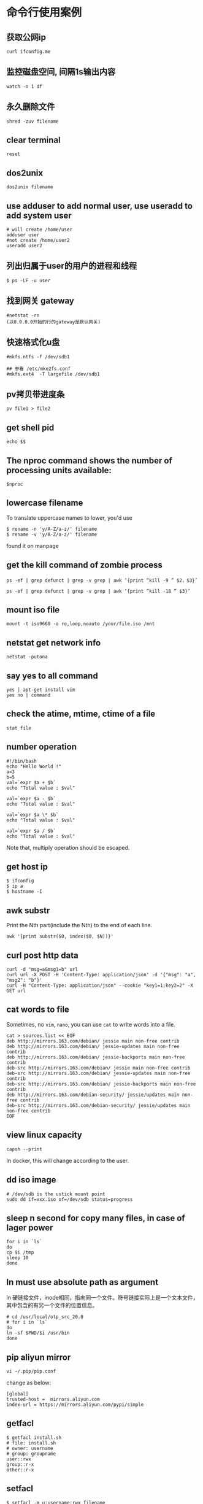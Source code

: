 * 命令行使用案例
:PROPERTIES:
:CUSTOM_ID: 命令行使用案例
:END:
** 获取公网ip
:PROPERTIES:
:CUSTOM_ID: 获取公网ip
:END:
#+begin_example
curl ifconfig.me
#+end_example

** 监控磁盘空间, 间隔1s输出内容
:PROPERTIES:
:CUSTOM_ID: 监控磁盘空间-间隔1s输出内容
:END:
#+begin_example
watch -n 1 df
#+end_example

** 永久删除文件
:PROPERTIES:
:CUSTOM_ID: 永久删除文件
:END:
#+begin_example
shred -zuv filename
#+end_example

** clear terminal
:PROPERTIES:
:CUSTOM_ID: clear-terminal
:END:
#+begin_example
reset
#+end_example

** dos2unix
:PROPERTIES:
:CUSTOM_ID: dos2unix
:END:
#+begin_example
dos2unix filename
#+end_example

** use adduser to add normal user, use useradd to add system user
:PROPERTIES:
:CUSTOM_ID: use-adduser-to-add-normal-user-use-useradd-to-add-system-user
:END:
#+begin_example
# will create /home/user
adduser user
#not create /home/user2
useradd user2
#+end_example

** 列出归属于user的用户的进程和线程
:PROPERTIES:
:CUSTOM_ID: 列出归属于user的用户的进程和线程
:END:
#+begin_example
$ ps -LF -u user
#+end_example

** 找到网关 gateway
:PROPERTIES:
:CUSTOM_ID: 找到网关-gateway
:END:
#+begin_example
#netstat -rn
(以0.0.0.0开始的行的gateway是默认网关)
#+end_example

** 快速格式化u盘
:PROPERTIES:
:CUSTOM_ID: 快速格式化u盘
:END:
#+begin_example
#mkfs.ntfs -f /dev/sdb1

## 参看 /etc/mke2fs.conf
#mkfs.ext4  -T largefile /dev/sdb1
#+end_example

** pv拷贝带进度条
:PROPERTIES:
:CUSTOM_ID: pv拷贝带进度条
:END:
#+begin_example
pv file1 > file2
#+end_example

** get shell pid
:PROPERTIES:
:CUSTOM_ID: get-shell-pid
:END:
#+begin_example
echo $$
#+end_example

** The nproc command shows the number of processing units available:
:PROPERTIES:
:CUSTOM_ID: the-nproc-command-shows-the-number-of-processing-units-available
:END:
#+begin_example
$nproc
#+end_example

** lowercase filename
:PROPERTIES:
:CUSTOM_ID: lowercase-filename
:END:
To translate uppercase names to lower, you'd use

#+begin_src shell
$ rename -n 'y/A-Z/a-z/' filename
$ rename -v 'y/A-Z/a-z/' filename
#+end_src

found it on manpage

** get the kill command of zombie process
:PROPERTIES:
:CUSTOM_ID: get-the-kill-command-of-zombie-process
:END:
#+begin_src shell
ps -ef | grep defunct | grep -v grep | awk ‘{print “kill -9 ” $2，$3}’

ps -ef | grep defunct | grep -v grep | awk ‘{print “kill -18 ” $3}’
#+end_src

** mount iso file
:PROPERTIES:
:CUSTOM_ID: mount-iso-file
:END:
#+begin_src shell
mount -t iso9660 -o ro,loop,noauto /your/file.iso /mnt
#+end_src

** netstat get network info
:PROPERTIES:
:CUSTOM_ID: netstat-get-network-info
:END:
#+begin_src shell
netstat -putona
#+end_src

** say yes to all command
:PROPERTIES:
:CUSTOM_ID: say-yes-to-all-command
:END:
#+begin_src shell
yes | apt-get install vim
yes no | command
#+end_src

** check the atime, mtime, ctime of a file
:PROPERTIES:
:CUSTOM_ID: check-the-atime-mtime-ctime-of-a-file
:END:
#+begin_src shell
stat file
#+end_src

** number operation
:PROPERTIES:
:CUSTOM_ID: number-operation
:END:
#+begin_src shell
#!/bin/bash
echo "Hello World !"
a=3
b=5
val=`expr $a + $b`
echo "Total value : $val"

val=`expr $a - $b`
echo "Total value : $val"

val=`expr $a \* $b`
echo "Total value : $val"

val=`expr $a / $b`
echo "Total value : $val"
#+end_src

Note that, multiply operation should be escaped.

** get host ip
:PROPERTIES:
:CUSTOM_ID: get-host-ip
:END:
#+begin_src shell
$ ifconfig
$ ip a
$ hostname -I
#+end_src

** awk substr
:PROPERTIES:
:CUSTOM_ID: awk-substr
:END:
Print the Nth part(include the Nth) to the end of each line.

#+begin_src shell
awk '{print substr($0, index($0, $N))}'
#+end_src

** curl post http data
:PROPERTIES:
:CUSTOM_ID: curl-post-http-data
:END:
#+begin_src shell
curl -d "msg=a&msg1=b" url
curl url -X POST -H 'Content-Type: application/json' -d '{"msg": "a", "msg2": "b"}'
curl -H "Content-Type: application/json" --cookie "key1=1;key2=2" -X GET url
#+end_src

** cat words to file
:PROPERTIES:
:CUSTOM_ID: cat-words-to-file
:END:
Sometimes, no =vim=, =nano=, you can use =cat= to write words into a
file.

#+begin_src shell
cat > sources.list << EOF
deb http://mirrors.163.com/debian/ jessie main non-free contrib
deb http://mirrors.163.com/debian/ jessie-updates main non-free contrib
deb http://mirrors.163.com/debian/ jessie-backports main non-free contrib
deb-src http://mirrors.163.com/debian/ jessie main non-free contrib
deb-src http://mirrors.163.com/debian/ jessie-updates main non-free contrib
deb-src http://mirrors.163.com/debian/ jessie-backports main non-free contrib
deb http://mirrors.163.com/debian-security/ jessie/updates main non-free contrib
deb-src http://mirrors.163.com/debian-security/ jessie/updates main non-free contrib
EOF
#+end_src

** view linux capacity
:PROPERTIES:
:CUSTOM_ID: view-linux-capacity
:END:
#+begin_src shell
capsh --print
#+end_src

In docker, this will change according to the user.

** dd iso image
:PROPERTIES:
:CUSTOM_ID: dd-iso-image
:END:
#+begin_src shell
# /dev/sdb is the ustick mount point
sudo dd if=xxx.iso of=/dev/sdb status=progress
#+end_src

** sleep n second for copy many files, in case of lager power
:PROPERTIES:
:CUSTOM_ID: sleep-n-second-for-copy-many-files-in-case-of-lager-power
:END:
#+begin_src shell
for i in `ls`
do
cp $i /tmp
sleep 10
done
#+end_src

** ln must use absolute path as argument
:PROPERTIES:
:CUSTOM_ID: ln-must-use-absolute-path-as-argument
:END:
ln
硬链接文件，inode相同，指向同一个文件。符号链接实际上是一个文本文件，其中包含的有另一个文件的位置信息。

#+begin_src shell
# cd /usr/local/otp_src_20.0
# for i in `ls`
do
ln -sf $PWD/$i /usr/bin
done
#+end_src

** pip aliyun mirror
:PROPERTIES:
:CUSTOM_ID: pip-aliyun-mirror
:END:
#+begin_src shell
vi ~/.pip/pip.conf
#+end_src

change as below:

#+begin_src shell
[global]
trusted-host =  mirrors.aliyun.com
index-url = https://mirrors.aliyun.com/pypi/simple
#+end_src

** getfacl
:PROPERTIES:
:CUSTOM_ID: getfacl
:END:
#+begin_src shell
$ getfacl install.sh
# file: install.sh
# owner: username
# group: groupname
user::rwx
group::r-x
other::r-x
#+end_src

** setfacl
:PROPERTIES:
:CUSTOM_ID: setfacl
:END:
#+begin_src shell
$ setfacl -m u:username:rwx filename
#+end_src

** < filename command
:PROPERTIES:
:CUSTOM_ID: filename-command
:END:
#+begin_src shell
$ < filename cat    # like `cat filename`
$ < filename less   # like `less filename`
#+end_src

** iftop
:PROPERTIES:
:CUSTOM_ID: iftop
:END:
view newwork activity

#+begin_src shell
iftop
#+end_src

** Linux 查看流量
:PROPERTIES:
:CUSTOM_ID: linux-查看流量
:END:
see [[https://www.zhihu.com/question/19862245][Linux
下大家喜欢用什么命令查看流量？]]

#+begin_quote
nethogs: 按进程查看流量占用 iptraf: 按连接/端口查看流量 ifstat:
按设备查看流量 ethtool: 诊断工具 tcpdump: 抓包工具 ss: 连接查看工具
其他: dstat, slurm, nload, bmon atop nmon collectl vnstat sar iptraf
监控总体带宽使用--nload、bmon、slurm、bwm-ng、cbm、speedometer和netload
监控总体带宽使用（批量式输出）--vnstat、ifstat、dstat和collectl
每个套接字连接的带宽使用--iftop、iptraf、tcptrack、pktstat、netwatch和trafshow
每个进程的带宽使用--nethogs

#+end_quote

#+begin_src shell
dstat -nf
cat /proc/net/dev
#+end_src

** many seconds after now
:PROPERTIES:
:CUSTOM_ID: many-seconds-after-now
:END:
#+begin_src shell
date -d "+1000000000 second now"
#+end_src

** shuffle text
:PROPERTIES:
:CUSTOM_ID: shuffle-text
:END:
#+begin_src shell
shuf filename
#+end_src

** chattr
:PROPERTIES:
:CUSTOM_ID: chattr
:END:
Only the =root= can use this command. Prevent file from deleting.

#+begin_src shell
# enable
# chattr +i filename
# disable
# chattr -i filename
#+end_src

** lsattr
:PROPERTIES:
:CUSTOM_ID: lsattr
:END:
All users can use it.

#+begin_src shell
$ lsattr filename
#+end_src

** brctl
:PROPERTIES:
:CUSTOM_ID: brctl
:END:
#+begin_src shell
# brctl show
bridge name     bridge id               STP enabled     interfaces
docker0         8000.024210dc7fcc       no
#+end_src

** readlink to find absolute path
:PROPERTIES:
:CUSTOM_ID: readlink-to-find-absolute-path
:END:
#+begin_src shell
$ readlink -f filename
#+end_src

** join
:PROPERTIES:
:CUSTOM_ID: join
:END:
#+begin_src shell
$ join -o1.1 -o2.2, 2.3 file1 file2
#+end_src

** check the virtualation of the cpu
:PROPERTIES:
:CUSTOM_ID: check-the-virtualation-of-the-cpu
:END:
#+begin_src shell
$ egrep '(vmx|svm)' /proc/cpuinfo
#+end_src

** column
:PROPERTIES:
:CUSTOM_ID: column
:END:
format the output text

#+begin_src shell
$ mount | column -t
# cat /etc/passwd | column -t -s:
#+end_src

** route
:PROPERTIES:
:CUSTOM_ID: route
:END:
#+begin_src shell
$ route
Kernel IP routing table
Destination     Gateway         Genmask         Flags Metric Ref    Use Iface
default         gateway         0.0.0.0         UG    0      0        0 enp2s0
172.17.0.0      0.0.0.0         255.255.0.0     U     0      0        0 docker0
192.168.1.0     0.0.0.0         255.255.255.0   U     0      0        0 enp2s0

$ route -n
Kernel IP routing table
Destination     Gateway         Genmask         Flags Metric Ref    Use Iface
0.0.0.0         192.168.1.253   0.0.0.0         UG    0      0        0 enp2s0
172.17.0.0      0.0.0.0         255.255.0.0     U     0      0        0 docker0
192.168.1.0     0.0.0.0         255.255.255.0   U     0      0        0 enp2s0

# add a route table, all packet sent to 192.168.60.0 subnetwork via gateway 192.168.19.1
# route add -net 192.168.60.0 netmask 255.255.255.0 gw 192.168.19.1

# delete a route table
# route del -net 192.168.60.0 netmask 255.255.255.0
#+end_src

In the =Flags=, =U= is usable, =G= is currently used gateway.

** get all commands about network in current linux distribution
:PROPERTIES:
:CUSTOM_ID: get-all-commands-about-network-in-current-linux-distribution
:END:
#+begin_src shell
$ apropos network | less
#+end_src

** get what cost so much memory
:PROPERTIES:
:CUSTOM_ID: get-what-cost-so-much-memory
:END:
#+begin_src shell
可以使用一下命令查使用内存最多的5个进程
ps -aux | sort -k4nr | head 5
或者
top （然后按下M，注意大写）
可以使用一下命令查使用CPU最多的5个进程
ps -aux | sort -k3nr | head 5
或者
top （然后按下P，注意大写）
top -c 显示进程运行信息列表
top -Hp pid_num 显示一个进程的线程运行信息列表
#+end_src

see
[[http://xinkang120.blog.163.com/blog/static/19466822320136296271662/][linux
查看 占用 内存 最多的 进程]]

** linux garbage collection
:PROPERTIES:
:CUSTOM_ID: linux-garbage-collection
:END:
#+begin_src shell
通过修改proc系统的drop_caches清理free的cache
$echo 3 > /proc/sys/vm/drop_caches

drop_caches的详细文档如下：
Writing to this will cause the kernel to drop clean caches, dentries and inodes from memory, causing that memory to become free.
To free pagecache:
* echo 1 > /proc/sys/vm/drop_caches
To free dentries and inodes:
* echo 2 > /proc/sys/vm/drop_caches
To free pagecache, dentries and inodes:
* echo 3 > /proc/sys/vm/drop_caches
As this is a non-destructive operation, and dirty objects are notfreeable, the user should run "sync" first in order to make sure allcached objects are freed.
This tunable was added in 2.6.16.

修改/etc/sysctl.conf 添加如下选项后就不会内存持续增加
vm.dirty_ratio = 1
vm.dirty_background_ratio=1
vm.dirty_writeback_centisecs=2
vm.dirty_expire_centisecs=3
vm.drop_caches=3
vm.swappiness =100
vm.vfs_cache_pressure=163
vm.overcommit_memory=2
vm.lowmem_reserve_ratio=32 32 8
kern.maxvnodes=3

上面的设置比较粗暴，使cache的作用基本无法发挥。需要根据机器的状况进行适当的调节寻找最佳的折衷。
#+end_src

** get the process file descriptor
:PROPERTIES:
:CUSTOM_ID: get-the-process-file-descriptor
:END:
#+begin_src shell
ls -al /proc/<PID>/fd
#+end_src

** meminfo
:PROPERTIES:
:CUSTOM_ID: meminfo
:END:
#+begin_src shell
cat /proc/meminfo
#+end_src

** get the absolute path of a file
:PROPERTIES:
:CUSTOM_ID: get-the-absolute-path-of-a-file
:END:
#+begin_src shell
realpath filename
/home/user/filename
#+end_src

** find the duplicate files
:PROPERTIES:
:CUSTOM_ID: find-the-duplicate-files
:END:
#+begin_src shell
fdupes -r .
#+end_src

** get the total tcp connection and memory cost
:PROPERTIES:
:CUSTOM_ID: get-the-total-tcp-connection-and-memory-cost
:END:
#+begin_src shell
ss -s && free -g
#+end_src

** find the top 10 processes which cost memory or cpu most
:PROPERTIES:
:CUSTOM_ID: find-the-top-10-processes-which-cost-memory-or-cpu-most
:END:
#+begin_src shell
# memory
$ ps aux | sort -rnk 4 | head -n 10

# cpu
$ ps aux | sort -rnk 3 | head -n 10
#+end_src

** generate well spelled password
:PROPERTIES:
:CUSTOM_ID: generate-well-spelled-password
:END:
#+begin_src shell
apg -a 0 -n 10
#+end_src

** flock - manage locks from shell scripts
:PROPERTIES:
:CUSTOM_ID: flock---manage-locks-from-shell-scripts
:END:
#+begin_src shell
LOCKFILE="/home/xxq/lock_update_check_commit_sh.tmp"

exec 200>$LOCKFILE
flock -n 200 || {
    echo "Another user is doing the same thing，please wait.."
    flock 200
   }
#+end_src

see [[http://blog.guoyb.com/2017/09/16/flock/][给shell脚本加锁]]

** check words checksum
:PROPERTIES:
:CUSTOM_ID: check-words-checksum
:END:
#+begin_src shell
echo -n words | md5sum | awk '{print $1}'
echo -n words | sha1sum | awk '{print $1}'
#+end_src

** vagrant global-status
:PROPERTIES:
:CUSTOM_ID: vagrant-global-status
:END:
view all the vagrant box instance status

#+begin_src shell
vagrant global-status
#+end_src

** sed
:PROPERTIES:
:CUSTOM_ID: sed
:END:
#+begin_src shell
i=abc
sed -i "s/\$i/$i/g" filename
#+end_src

** Automatically add newline at end of curl response body
:PROPERTIES:
:CUSTOM_ID: automatically-add-newline-at-end-of-curl-response-body
:END:
copy from
[[https://stackoverflow.com/questions/12849584/automatically-add-newline-at-end-of-curl-response-body/14614203#14614203][Automatically
add newline at end of curl response body]]

#+begin_src shell
#adding the following to your ~/.curlrc file:

-w "\n"
#+end_src

Or:

#+begin_src shell
curl example.com; echo
#+end_src

** apt-get
:PROPERTIES:
:CUSTOM_ID: apt-get
:END:
#+begin_src shell
apt-get policy package_name
#+end_src

** vagrant ssh-config
:PROPERTIES:
:CUSTOM_ID: vagrant-ssh-config
:END:
#+begin_src shell
vagrant ssh-config
#+end_src

** fuser
:PROPERTIES:
:CUSTOM_ID: fuser
:END:
#+begin_src shell
fuser -n tcp|udp -v <port number>[,<remote addresss>[,<remote port>]
$ fuser -n tcp -v 515
                     用户     进程号 权限   命令
6160/tcp:            user_name 12345 F....  beam.smp
#+end_src

** netstat
:PROPERTIES:
:CUSTOM_ID: netstat
:END:
=-a= print all ports, =-p= print process name, =-A= protocol name

#+begin_src shell
$ sudo netstat -a -p -A inet
$ sudo netstat -a -p -A inet6
#+end_src

** hexdump
:PROPERTIES:
:CUSTOM_ID: hexdump
:END:
print the binary file

#+begin_example
hexdump -C bin_file
#+end_example

** cut video file
:PROPERTIES:
:CUSTOM_ID: cut-video-file
:END:
#+begin_src shell
ffmpeg -ss 0:7:0 -i filename -c copy -t 1:0:0 outfilename
#+end_src

From the beginning at =0:7:0= and the total time is =1:0:0=.

** echo and sudo
:PROPERTIES:
:CUSTOM_ID: echo-and-sudo
:END:
#+begin_src shell
echo "Text I want to write" | sudo tee /path/to/file > /dev/null
sudo sh -c 'echo "Text I want to write" > /path/to/file'
echo "Text I want to write" | sudo tee -a /path/to/file > /dev/null
sudo sh -c 'echo "Text I want to write" >> /path/to/file'
#+end_src

This won't work:

#+begin_src shell
sudo echo "Text I want to write" > /path/to/file
#+end_src

copy from
[[https://blogs.oracle.com/joshis/sudo-echo-does-not-work-together-in-ubuntu-another-waste-of-time-issue]["sudo
echo" does not work together in Ubuntu]]

** disable swap
:PROPERTIES:
:CUSTOM_ID: disable-swap
:END:
#+begin_src shell
#temporary
sysctl -w vm.swappiness=0

#permanently
echo "vm.swappiness = 0">> /etc/sysctl.conf
sysctl -p
#+end_src

** 137 signal
:PROPERTIES:
:CUSTOM_ID: signal
:END:
When the os process is closed by the 137 signal, the most probably
reason is the lack of memory.

** enable swappiness
:PROPERTIES:
:CUSTOM_ID: enable-swappiness
:END:
see
[[https://www.digitalocean.com/community/tutorials/how-to-add-swap-space-on-ubuntu-16-04][How
To Add Swap Space on Ubuntu 16.04]]

#+begin_src shell
sudo swapon --show
sudo fallocate -l 1G /swapfile
sudo mkswap /swapfile
sudo swapon /swapfile
echo '/swapfile none swap sw 0 0' | sudo tee -a /etc/fstab
sudo sysctl vm.swappiness=10
sudo sysctl vm.vfs_cache_pressure=50
#+end_src

** ssh through proxy
:PROPERTIES:
:CUSTOM_ID: ssh-through-proxy
:END:
It might be coped with ssh_config, but still not know how to use. Just
use proxychains with ssh.

** get the disk partition and uuid
:PROPERTIES:
:CUSTOM_ID: get-the-disk-partition-and-uuid
:END:
#+begin_src shell
lsblk -f
#+end_src

** convert ebook
:PROPERTIES:
:CUSTOM_ID: convert-ebook
:END:
#+begin_src shell
sudo apt-get install calibre
ebook-convert file.epub file.pdf
ebook-convert file.pdf file.epub --enable-heuristics
#+end_src

** replace the “
:PROPERTIES:
:CUSTOM_ID: replace-the
:END:
#+begin_src shell
sed -i 's#\“"#\"#g' filename
# or
sed -i 's:\“":\":g' filename
#+end_src

copy from
[[https://blog.csdn.net/qq_35457078/article/details/85219384][Linux
sed替换中文引号为英文引号]]

** ssh-agent
:PROPERTIES:
:CUSTOM_ID: ssh-agent
:END:
#+begin_src shell
rm ~/.ssh/.auth_socket
ssh-agent -a ~/.ssh/.auth_socket
# 31018 is the pid
echo 31018 > ~/.ssh/.auth_pid
export SSH_AGENT_PID=`cat $HOME/.ssh/.auth_pid`
ssh-add id_rsa
#+end_src

** get ip
:PROPERTIES:
:CUSTOM_ID: get-ip
:END:
#+begin_src shell
curl ipinfo.io
#+end_src

** get disk partition uuid
:PROPERTIES:
:CUSTOM_ID: get-disk-partition-uuid
:END:
#+begin_src shell
blkid
#+end_src

** clean zsh env
:PROPERTIES:
:CUSTOM_ID: clean-zsh-env
:END:
#+begin_src shell
sh -c 'env HOME=$(mktemp -d) zsh'
#+end_src

** continue broken scp (secure copy) command process with rsync
:PROPERTIES:
:CUSTOM_ID: continue-broken-scp-secure-copy-command-process-with-rsync
:END:
#+begin_src shell
rsync -avh --remove-source-files --progress -e "ssh -i id_rsa" user@ip:src_file dest_file
#+end_src

copy from
[[https://stackoverflow.com/questions/26411225/how-to-resume-scp-with-partially-copied-files/26411449][How
to resume scp with partially copied files? [closed]]]

** delete the keyring
:PROPERTIES:
:CUSTOM_ID: delete-the-keyring
:END:
#+begin_src shell
mv ~/.local/share/keyrings/ ~/.local/share/keyrings.bak
#+end_src

** apt just download but not install packages
:PROPERTIES:
:CUSTOM_ID: apt-just-download-but-not-install-packages
:END:
#+begin_src shell
sudo apt-get install --download-only pppoe
sudo apt-get upgrade --download-only
#+end_src

copy from
[[https://unix.stackexchange.com/questions/408346/how-to-download-package-not-install-it-with-apt-get-command][How
to download package not install it with apt-get command?]]

** ip usage
:PROPERTIES:
:CUSTOM_ID: ip-usage
:END:
#+begin_src shell
sudo ip tuntap add mode tap name tap-net user $USER
ip tuntap list
sudo ip link set tap-net up
sudo ip addr add 192.168.42.100/24 dev tap-net
sudo iptables -t nat -A POSTROUTING -s 192.168.42.0/24 -j MASQUERADE
sudo sysctl net.ipv4.ip_forward=1
#+end_src

** Send and Receive UDP packets via Linux CLI
:PROPERTIES:
:CUSTOM_ID: send-and-receive-udp-packets-via-linux-cli
:END:
#+begin_src shell
# Start udp Server:
$ nc –u –l 9999

# start udp client:
$ nc -u 192.168.1.102 9999

# macos udp server
$ nc –u –l 192.168.1.101 9999
#+end_src

** Send and Receive packets via Linux CLI
:PROPERTIES:
:CUSTOM_ID: send-and-receive-udp-packets-via-linux-cli
:END:
#+begin_src shell
# Start tcp Server:
$ nc –l 9999

# macos tcp server
$ nc –l 192.168.1.101 9999

# start tcp client:
$ nc 192.168.1.102 9999
#+end_src

** update grub2
:PROPERTIES:
:CUSTOM_ID: update-grub2
:END:
#+begin_src shell
view /boot/grub/grub.cfg
sudo grub-set-default 'Debian GNU/Linux, with Linux 5.10.0-8-amd64'
#+end_src

** How to Test Port [TCP/UDP] Connectivity from a Linux Server
:PROPERTIES:
:CUSTOM_ID: how-to-test-port-tcpudp-connectivity-from-a-linux-server
:END:
#+begin_src shell
# nc -z -v -u 192.168.10.12 123
Connection to 192.118.20.95 123 port [udp/ntp] succeeded!
#+end_src

copy from
[[https://www.thegeekdiary.com/how-to-test-porttcp-udp-connectivity-from-a-linux-server/][How
to Test Port [TCP/UDP] Connectivity from a Linux Server]]

** random uuid
:PROPERTIES:
:CUSTOM_ID: random-uuid
:END:
#+begin_src shell
cat /proc/sys/kernel/random/uuid
#+end_src

** get the gateway
:PROPERTIES:
:CUSTOM_ID: get-the-gateway
:END:
#+begin_src shell
ip route show
route -n
#+end_src

** e2label the usb stick
:PROPERTIES:
:CUSTOM_ID: e2label-the-usb-stick
:END:
#+begin_src shell
sudo e2label /dev/sdb1 stick_name
#+end_src

** proxy in ~/.curlrc
:PROPERTIES:
:CUSTOM_ID: proxy-in-.curlrc
:END:
#+begin_src shell
proxy=http://127.0.0.1:8080
#+end_src

** user password right but can not login gnome desktop
:PROPERTIES:
:CUSTOM_ID: user-password-right-but-can-not-login-gnome-desktop
:END:
#+begin_example
Perhaps your .profile, .bash_profile, /etc/profile, or .bashrc contains an error, and makes the shell exit?
#+end_example

copy from
[[https://unix.stackexchange.com/questions/62623/debian-log-in-failure-with-correct-password][Debian
Log In Failure With Correct Password]]

** copy the content of the folder use either rsync
:PROPERTIES:
:CUSTOM_ID: copy-the-content-of-the-folder-use-either-rsync
:END:
#+begin_src shell
rsync -Pvuar src/ dst/
#+end_src

** ln
:PROPERTIES:
:CUSTOM_ID: ln
:END:
#+begin_src shell
for i in `ls /usr/local/otp-22.3.4.24/bin/`
do
sudo ln -s /usr/local/otp-22.3.4.24/bin/$i /usr/local/bin
done
#+end_src

** VBoxManage usage
:PROPERTIES:
:CUSTOM_ID: vboxmanage-usage
:END:
#+begin_src shell
alias start_linux='VBoxManage startvm linux-host-name --type gui'
alias stop_linux='VBoxManage controlvm linux-host-name savestate'
#+end_src

** sed change a whole line
:PROPERTIES:
:CUSTOM_ID: sed-change-a-whole-line
:END:
#+begin_src shell
 sed '/^match_string/c new_string' a.txt
#+end_src

** get gateway
:PROPERTIES:
:CUSTOM_ID: get-gateway
:END:
#+begin_src shell
route -n
Kernel IP routing table
Destination     Gateway         Genmask         Flags Metric Ref    Use Iface
0.0.0.0         192.168.2.1     0.0.0.0         UG    1024   0        0 enp4s0
192.168.2.0     0.0.0.0         255.255.255.0   U     1024   0        0 enp4s0
192.168.2.1     0.0.0.0         255.255.255.255 UH    1024   0        0 enp4s0
#+end_src

The =192.168.2.1= is the gateway.

** get dns
:PROPERTIES:
:CUSTOM_ID: get-dns
:END:
#+begin_src shell
cat /etc/resolv.conf
#+end_src

** mount usb stick by uuid
:PROPERTIES:
:CUSTOM_ID: mount-usb-stick-by-uuid
:END:
#+begin_src shell
mount /dev/disk/by-uuid/695b1163-3774-4805-b5e4-76512c67cf7b temp
#+end_src

copy from
[[https://unix.stackexchange.com/questions/119973/mounting-usb-automatically-having-usbs-label-as-mountpoint][Mounting
usb automatically & having usb's label as mountpoint]]

#+begin_src shell
#!/bin/sh
export mount_point="/media/$1"
current_device=$(awk '$2 == ENVIRON["mount_point"] {print $1; exit}' </proc/mounts)
if [ -n "$current_device" ]; then
  echo 1>&2 "$current_device already mounted on $mount_point"
  exit 1
fi
mount "/dev/disk/by-label/$1" "$mount_point"
#+end_src

** find file follow symbolic links
:PROPERTIES:
:CUSTOM_ID: find-file-follow-symbolic-links
:END:
#+begin_src shell
find -L /data -name "*.jpg"
#+end_src

copy from
[[https://www.cyberciti.biz/faq/linux-unix-find-files-with-symbolic-links/][Linux
/ UNIX find files with symbolic links]]

** dereference-recursive grep
:PROPERTIES:
:CUSTOM_ID: dereference-recursive-grep
:END:
#+begin_src shell
grep -R linuxize.com /etc
#+end_src

copy from
[[https://linuxize.com/post/how-to-use-grep-command-to-search-files-in-linux/][Grep
Command in Linux (Find Text in Files)]]
